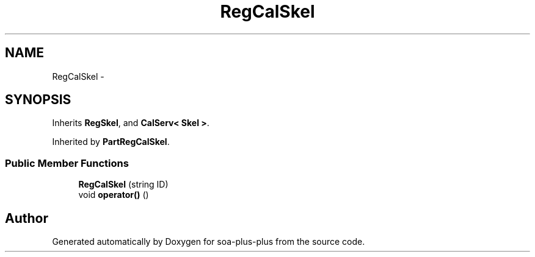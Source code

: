 .TH "RegCalSkel" 3 "Tue Jul 5 2011" "soa-plus-plus" \" -*- nroff -*-
.ad l
.nh
.SH NAME
RegCalSkel \- 
.SH SYNOPSIS
.br
.PP
.PP
Inherits \fBRegSkel\fP, and \fBCalServ< Skel >\fP.
.PP
Inherited by \fBPartRegCalSkel\fP.
.SS "Public Member Functions"

.in +1c
.ti -1c
.RI "\fBRegCalSkel\fP (string ID)"
.br
.ti -1c
.RI "void \fBoperator()\fP ()"
.br
.in -1c

.SH "Author"
.PP 
Generated automatically by Doxygen for soa-plus-plus from the source code.
